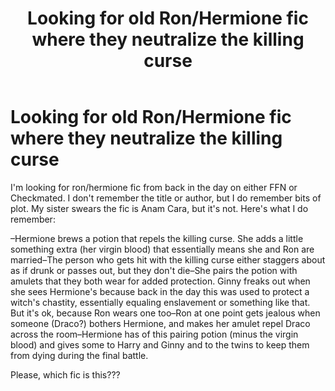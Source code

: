 #+TITLE: Looking for old Ron/Hermione fic where they neutralize the killing curse

* Looking for old Ron/Hermione fic where they neutralize the killing curse
:PROPERTIES:
:Score: 0
:DateUnix: 1611450004.0
:DateShort: 2021-Jan-24
:FlairText: What's That Fic?
:END:
I'm looking for ron/hermione fic from back in the day on either FFN or Checkmated. I don't remember the title or author, but I do remember bits of plot. My sister swears the fic is Anam Cara, but it's not. Here's what I do remember:

--Hermione brews a potion that repels the killing curse. She adds a little something extra (her virgin blood) that essentially means she and Ron are married--The person who gets hit with the killing curse either staggers about as if drunk or passes out, but they don't die--She pairs the potion with amulets that they both wear for added protection. Ginny freaks out when she sees Hermione's because back in the day this was used to protect a witch's chastity, essentially equaling enslavement or something like that. But it's ok, because Ron wears one too--Ron at one point gets jealous when someone (Draco?) bothers Hermione, and makes her amulet repel Draco across the room--Hermione has of this pairing potion (minus the virgin blood) and gives some to Harry and Ginny and to the twins to keep them from dying during the final battle.

Please, which fic is this???


